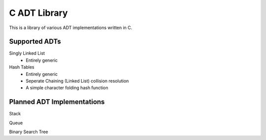 C ADT Library
=============

This is a library of various ADT implementations written in C.

Supported ADTs
--------------

Singly Linked List
	- Entirely generic

Hash Tables
	- Entirely generic
	- Seperate Chaining (Linked List) collision resolution
	- A simple character folding hash function

Planned ADT Implementations
---------------------------

Stack

Queue

Binary Search Tree
